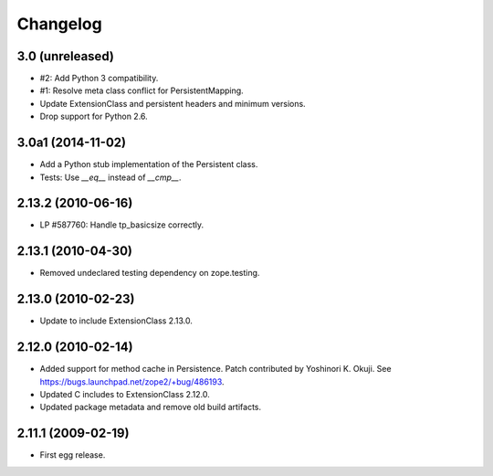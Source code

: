 Changelog
=========

3.0 (unreleased)
----------------

- #2: Add Python 3 compatibility.

- #1: Resolve meta class conflict for PersistentMapping.

- Update ExtensionClass and persistent headers and minimum versions.

- Drop support for Python 2.6.

3.0a1 (2014-11-02)
------------------

- Add a Python stub implementation of the Persistent class.

- Tests: Use `__eq__` instead of `__cmp__`.

2.13.2 (2010-06-16)
-------------------

- LP #587760: Handle tp_basicsize correctly.

2.13.1 (2010-04-30)
-------------------

- Removed undeclared testing dependency on zope.testing.

2.13.0 (2010-02-23)
-------------------

- Update to include ExtensionClass 2.13.0.

2.12.0 (2010-02-14)
-------------------

- Added support for method cache in Persistence. Patch contributed by
  Yoshinori K. Okuji. See https://bugs.launchpad.net/zope2/+bug/486193.

- Updated C includes to ExtensionClass 2.12.0.

- Updated package metadata and remove old build artifacts.

2.11.1 (2009-02-19)
-------------------

- First egg release.
